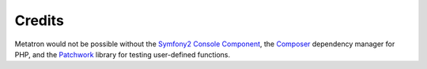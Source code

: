 Credits
=======

Metatron would not be possible without the `Symfony2 Console
Component <http://symfony.com/doc/current/components/console/introduction.html>`__,
the `Composer <http://getcomposer.org/>`__ dependency manager for PHP,
and the `Patchwork <http://antecedent.github.io/patchwork/>`__ library
for testing user-defined functions.
